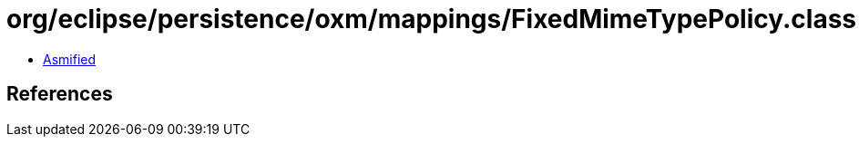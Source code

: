 = org/eclipse/persistence/oxm/mappings/FixedMimeTypePolicy.class

 - link:FixedMimeTypePolicy-asmified.java[Asmified]

== References

